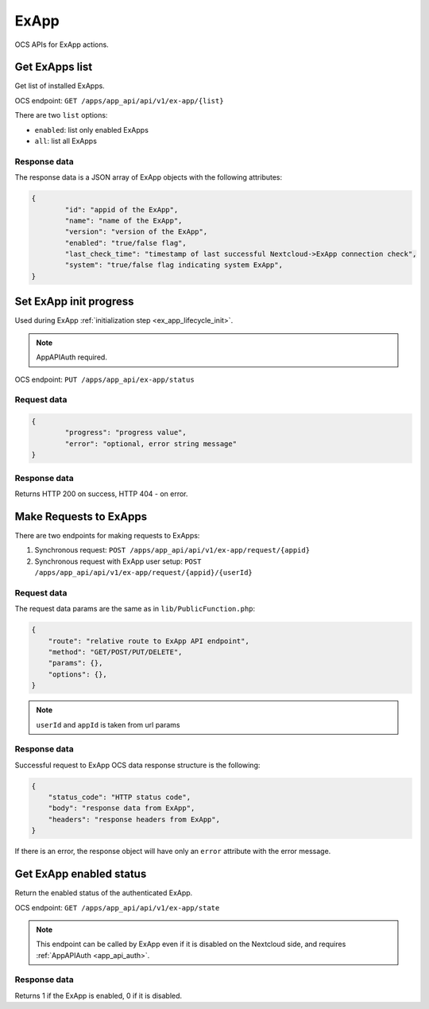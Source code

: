 =====
ExApp
=====

OCS APIs for ExApp actions.

Get ExApps list
^^^^^^^^^^^^^^^

Get list of installed ExApps.

OCS endpoint: ``GET /apps/app_api/api/v1/ex-app/{list}``

There are two ``list`` options:

- ``enabled``: list only enabled ExApps
- ``all``: list all ExApps


Response data
*************

The response data is a JSON array of ExApp objects with the following attributes:

.. code-block:: json

	{
		"id": "appid of the ExApp",
		"name": "name of the ExApp",
		"version": "version of the ExApp",
		"enabled": "true/false flag",
		"last_check_time": "timestamp of last successful Nextcloud->ExApp connection check",
		"system": "true/false flag indicating system ExApp",
	}

Set ExApp init progress
^^^^^^^^^^^^^^^^^^^^^^^

Used during ExApp :ref:`initialization step <ex_app_lifecycle_init>`.

.. note::

	AppAPIAuth required.

OCS endpoint: ``PUT /apps/app_api/ex-app/status``

Request data
************

.. code-block:: json

	{
		"progress": "progress value",
		"error": "optional, error string message"
	}

Response data
*************

Returns HTTP 200 on success, HTTP 404 - on error.


Make Requests to ExApps
^^^^^^^^^^^^^^^^^^^^^^^

There are two endpoints for making requests to ExApps:

1. Synchronous request: ``POST /apps/app_api/api/v1/ex-app/request/{appid}``
2. Synchronous request with ExApp user setup: ``POST /apps/app_api/api/v1/ex-app/request/{appid}/{userId}``

Request data
************

The request data params are the same as in ``lib/PublicFunction.php``:

.. code-block:: json

    {
        "route": "relative route to ExApp API endpoint",
        "method": "GET/POST/PUT/DELETE",
        "params": {},
        "options": {},
    }

.. note::

    ``userId`` and ``appId`` is taken from url params


Response data
*************

Successful request to ExApp OCS data response structure is the following:

.. code-block:: json

    {
        "status_code": "HTTP status code",
        "body": "response data from ExApp",
        "headers": "response headers from ExApp",
    }

If there is an error, the response object will have only an ``error`` attribute with the error message.


Get ExApp enabled status
^^^^^^^^^^^^^^^^^^^^^^^^

Return the enabled status of the authenticated ExApp.

OCS endpoint: ``GET /apps/app_api/api/v1/ex-app/state``

.. note::

	This endpoint can be called by ExApp even if it is disabled on the Nextcloud side,
	and requires :ref:`AppAPIAuth <app_api_auth>`.

Response data
*************

Returns 1 if the ExApp is enabled, 0 if it is disabled.
